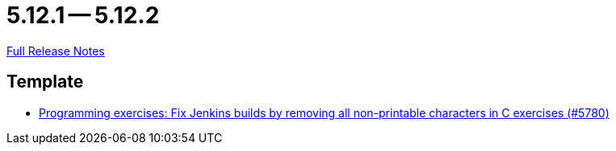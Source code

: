 // SPDX-FileCopyrightText: 2023 Artemis Changelog Contributors
//
// SPDX-License-Identifier: CC-BY-SA-4.0

= 5.12.1 -- 5.12.2

link:https://github.com/ls1intum/Artemis/releases/tag/5.12.2[Full Release Notes]

== Template

* link:https://www.github.com/ls1intum/Artemis/commit/f861347518e77cdf2b2e6ccc41bace48db9ea5a1[Programming exercises: Fix Jenkins builds by removing all non-printable characters in C exercises (#5780)]


